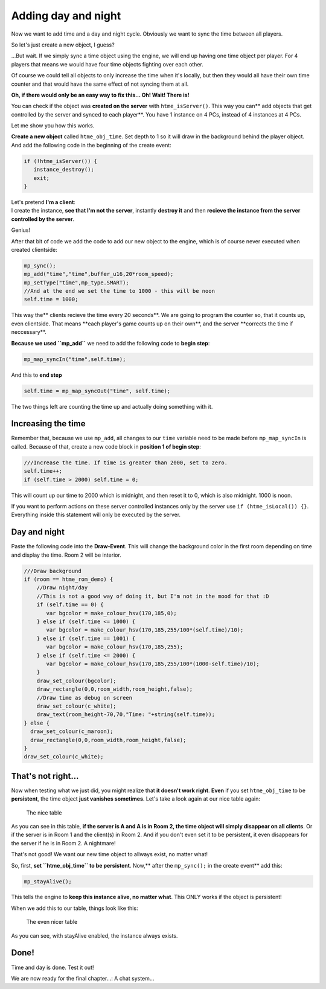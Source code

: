 Adding day and night
--------------------

Now we want to add time and a day and night cycle. Obviously we want to
sync the time between all players.

So let's just create a new object, I guess?

...But wait. If we simply sync a time object using the engine, we will
end up having one time object per player. For 4 players that means we
would have four time objects fighting over each other.

Of course we could tell all objects to only increase the time when it's
locally, but then they would all have their own time counter and that
would have the same effect of not syncing them at all.

**Oh, if there would only be an easy way to fix this...
Oh! Wait! There is!**

You can check if the object was **created on the server** with
``htme_isServer()``. This way you can\*\* add objects that get
controlled by the server and synced to each player\*\*. You have 1
instance on 4 PCs, instead of 4 instances at 4 PCs.

Let me show you how this works.

**Create a new object** called ``htme_obj_time``. Set depth to 1 so it will draw in the background behind the player object. And add the following code
in the beginning of the create event:

.. code-block:: gml

    if (!htme_isServer()) {
       instance_destroy();
       exit;
    }

| Let's pretend **I'm a client**:
| I create the instance, **see that I'm not the server**, instantly
  **destroy it** and then **recieve the instance from the server
  controlled by the server**.

Genius!

After that bit of code we add the code to add our new object to the
engine, which is of course never executed when created clientside:

.. code-block:: gml

    mp_sync();
    mp_add("time","time",buffer_u16,20*room_speed);
    mp_setType("time",mp_type.SMART);
    //And at the end we set the time to 1000 - this will be noon
    self.time = 1000;

This way the\*\* clients recieve the time every 20 seconds\ **. We are
going to program the counter so, that it counts up, even clientside.
That means **\ each player's game counts up on their own\ **, and the
server **\ corrects the time if neccessary\*\*.

**Because we used ``mp_add``** we need to add the following code to
**begin step**:

.. code-block:: gml

    mp_map_syncIn("time",self.time);

And this to **end step**

.. code-block:: gml

    self.time = mp_map_syncOut("time", self.time);

The two things left are counting the time up and actually doing
something with it.

Increasing the time
~~~~~~~~~~~~~~~~~~~

Remember that, because we use ``mp_add``, all changes to our ``time``
variable need to be made before ``mp_map_syncIn`` is called. Because of
that, create a new code block in **position 1 of begin step**:

.. code-block:: gml

    ///Increase the time. If time is greater than 2000, set to zero.
    self.time++;
    if (self.time > 2000) self.time = 0;

This will count up our time to 2000 which is midnight, and then reset it
to 0, which is also midnight. 1000 is noon.

If you want to perform actions on these server controlled instances only
by the server use ``if (htme_isLocal()) {}``. Everything inside this
statement will only be executed by the server.

Day and night
~~~~~~~~~~~~~

Paste the following code into the **Draw-Event**. This will change the
background color in the first room depending on time and display the
time. Room 2 will be interior.

.. code-block:: gml

    ///Draw background
    if (room == htme_rom_demo) {
        //Draw night/day
        //This is not a good way of doing it, but I'm not in the mood for that :D
        if (self.time == 0) {
           var bgcolor = make_colour_hsv(170,185,0);
        } else if (self.time <= 1000) {
           var bgcolor = make_colour_hsv(170,185,255/100*(self.time)/10);
        } else if (self.time == 1001) {
           var bgcolor = make_colour_hsv(170,185,255);
        } else if (self.time <= 2000) {
           var bgcolor = make_colour_hsv(170,185,255/100*(1000-self.time)/10);
        }
        draw_set_colour(bgcolor);
        draw_rectangle(0,0,room_width,room_height,false);
        //Draw time as debug on screen
        draw_set_colour(c_white);
        draw_text(room_height-70,70,"Time: "+string(self.time));
    } else {
      draw_set_colour(c_maroon);
      draw_rectangle(0,0,room_width,room_height,false);
    }
    draw_set_colour(c_white);

That's not right...
~~~~~~~~~~~~~~~~~~~

Now when testing what we just did, you might realize that **it doesn't
work right**. **Even** if you set ``htme_obj_time`` to be
**persistent**, the time object **just vanishes sometimes**. Let's take
a look again at our nice table again:

.. figure:: images/2v2.PNG
   :alt: The nice table

   The nice table

As you can see in this table, **if the server is A and A is in Room 2,
the time object will simply disappear on all clients**. Or if the server
is in Room 1 and the client(s) in Room 2. And if you don't even set it
to be persistent, it even disappears for the server if he is in Room 2.
A nightmare!

That's not good! We want our new time object to allways exist, no matter
what!

So, first, **set ``htme_obj_time`` to be persistent**. Now,\*\* after
the ``mp_sync();`` in the create event\*\* add this:

.. code-block:: gml

    mp_stayAlive();

This tells the engine to **keep this instance alive, no matter what**.
This ONLY works if the object is persistent!

When we add this to our table, things look like this:

.. figure:: images/4.PNG
   :alt: The even nicer table

   The even nicer table

As you can see, with stayAlive enabled, the instance always exists.

Done!
~~~~~

Time and day is done. Test it out!

We are now ready for the final chapter...: A chat system...